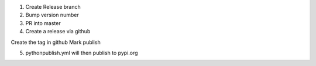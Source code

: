 1. Create Release branch
2. Bump version number
3. PR into master
4. Create a release via github

Create the tag in github
Mark publish

5. pythonpublish.yml will then publish to pypi.org